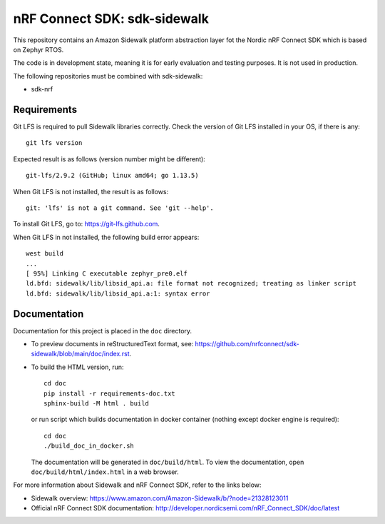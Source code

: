 nRF Connect SDK: sdk-sidewalk
#############################

This repository contains an Amazon Sidewalk platform abstraction layer fot the Nordic nRF Connect SDK which is based on Zephyr RTOS.

The code is in development state, meaning it is for early evaluation and testing purposes.
It is not used in production.

The following repositories must be combined with sdk-sidewalk:

* sdk-nrf

Requirements
************

Git LFS is required to pull Sidewalk libraries correctly.
Check the version of Git LFS installed in your OS, if there is any:

.. parsed-literal::
   :class: highlight

   git lfs version

Expected result is as follows (version number might be different):

.. parsed-literal::
   :class: highlight

   git-lfs/2.9.2 (GitHub; linux amd64; go 1.13.5)

When Git LFS is not installed, the result is as follows:

.. parsed-literal::
   :class: highlight

   git: 'lfs' is not a git command. See 'git --help'.

To install Git LFS, go to: https://git-lfs.github.com.

When Git LFS in not installed, the following build error appears:

.. parsed-literal::
   :class: highlight

   west build
   ...
   [ 95%] Linking C executable zephyr_pre0.elf
   ld.bfd: sidewalk/lib/libsid_api.a: file format not recognized; treating as linker script
   ld.bfd: sidewalk/lib/libsid_api.a:1: syntax error

Documentation
*************

Documentation for this project is placed in the ``doc`` directory.

* To preview documents in reStructuredText format, see: https://github.com/nrfconnect/sdk-sidewalk/blob/main/doc/index.rst.

* To build the HTML version, run:

  .. parsed-literal::
   :class: highlight

   cd doc
   pip install -r requirements-doc.txt
   sphinx-build -M html . build


  or run script which builds documentation in docker container (nothing except docker engine is required):


  .. parsed-literal::
   :class: highlight

   cd doc
   ./build_doc_in_docker.sh


  The documentation will be generated in ``doc/build/html``.
  To view the documentation, open ``doc/build/html/index.html`` in a web browser.

For more information about Sidewalk and nRF Connect SDK, refer to the links below:

* Sidewalk overview: https://www.amazon.com/Amazon-Sidewalk/b/?node=21328123011

* Official nRF Connect SDK documentation: http://developer.nordicsemi.com/nRF_Connect_SDK/doc/latest
